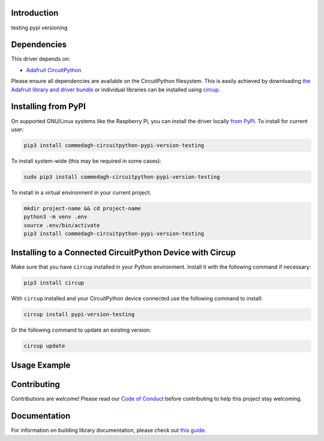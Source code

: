 Introduction
============

.. image:: https://img.shields.io/discord/327254708534116352.svg
    :target: https://adafru.it/discord
    :alt: Discord


.. image:: https://github.com/lesamouraipourpre/Commedagh_CircuitPython_pypi-version-testing/workflows/Build%20CI/badge.svg
    :target: https://github.com/lesamouraipourpre/Commedagh_CircuitPython_pypi-version-testing/actions
    :alt: Build Status


.. image:: https://img.shields.io/badge/code%20style-black-000000.svg
    :target: https://github.com/psf/black
    :alt: Code Style: Black

testing pypi versioning

Dependencies
=============

This driver depends on:

* `Adafruit CircuitPython <https://github.com/adafruit/circuitpython>`_

Please ensure all dependencies are available on the CircuitPython filesystem.
This is easily achieved by downloading
`the Adafruit library and driver bundle <https://circuitpython.org/libraries>`_
or individual libraries can be installed using
`circup <https://github.com/adafruit/circup>`_.

Installing from PyPI
=====================

On supported GNU/Linux systems like the Raspberry Pi, you can install the driver locally `from
PyPI <https://pypi.org/project/commedagh-circuitpython-pypi-version-testing/>`_.
To install for current user:

.. code-block:: shell

    pip3 install commedagh-circuitpython-pypi-version-testing

To install system-wide (this may be required in some cases):

.. code-block:: shell

    sudo pip3 install commedagh-circuitpython-pypi-version-testing

To install in a virtual environment in your current project:

.. code-block:: shell

    mkdir project-name && cd project-name
    python3 -m venv .env
    source .env/bin/activate
    pip3 install commedagh-circuitpython-pypi-version-testing



Installing to a Connected CircuitPython Device with Circup
==========================================================

Make sure that you have ``circup`` installed in your Python environment.
Install it with the following command if necessary:

.. code-block:: shell

    pip3 install circup

With ``circup`` installed and your CircuitPython device connected use the
following command to install:

.. code-block:: shell

    circup install pypi-version-testing

Or the following command to update an existing version:

.. code-block:: shell

    circup update

Usage Example
=============

.. todo:: Add a quick, simple example. It and other examples should live in the
    examples folder and be included in docs/examples.rst.

Contributing
============

Contributions are welcome! Please read our `Code of Conduct
<https://github.com/lesamouraipourpre/Commedagh_CircuitPython_pypi-version-testing/blob/HEAD/CODE_OF_CONDUCT.md>`_
before contributing to help this project stay welcoming.

Documentation
=============

For information on building library documentation, please check out
`this guide <https://learn.adafruit.com/creating-and-sharing-a-circuitpython-library/sharing-our-docs-on-readthedocs#sphinx-5-1>`_.
